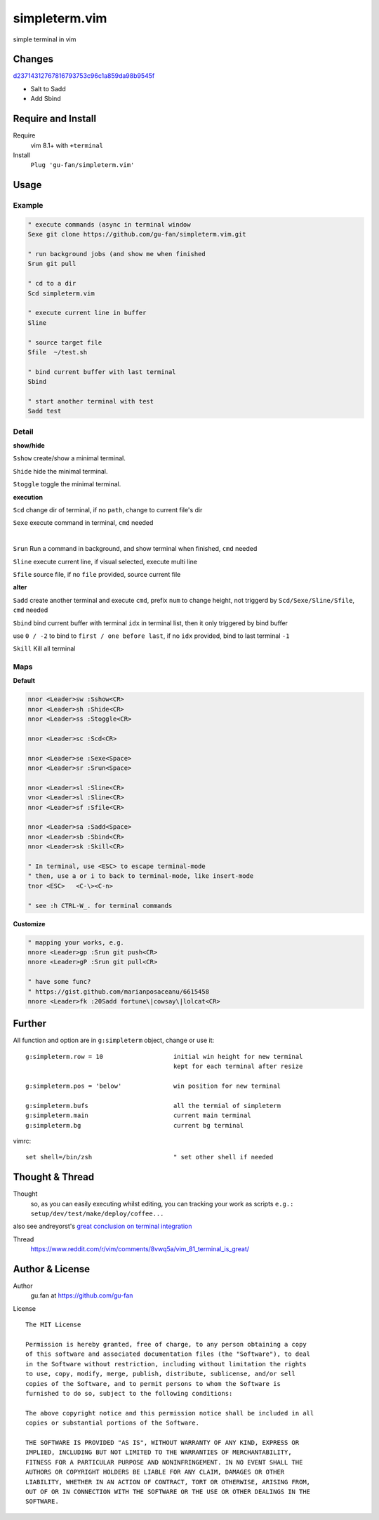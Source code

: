 simpleterm.vim
==============

simple terminal in vim


.. image::
    https://user-images.githubusercontent.com/579129/42396749-99966032-8195-11e8-9492-a3738b35854a.png

Changes
--------

`d23714312767816793753c96c1a859da98b9545f`__

__  https://github.com/gu-fan/simpleterm.vim/commit/d23714312767816793753c96c1a859da98b9545f

- Salt to Sadd
- Add Sbind


Require and Install
-------------------


Require
    vim 8.1+  with ``+terminal``



Install
    ``Plug 'gu-fan/simpleterm.vim'``



Usage
-----

Example
~~~~~~~

.. code:: vim

    " execute commands (async in terminal window
    Sexe git clone https://github.com/gu-fan/simpleterm.vim.git

    " run background jobs (and show me when finished
    Srun git pull 

    " cd to a dir 
    Scd simpleterm.vim

    " execute current line in buffer
    Sline

    " source target file 
    Sfile  ~/test.sh

    " bind current buffer with last terminal
    Sbind
        
    " start another terminal with test
    Sadd test


Detail
~~~~~~


**show/hide**

``Sshow`` create/show a minimal terminal.

``Shide`` hide the minimal terminal.

``Stoggle`` toggle the minimal terminal.

**execution**

``Scd`` change dir of terminal, if no ``path``, change to current file's dir

``Sexe`` execute command in terminal, ``cmd`` needed

|

``Srun`` Run a command in background, and show terminal when finished, ``cmd`` needed

``Sline`` execute current line, if visual selected, execute multi line

``Sfile`` source file, if no ``file`` provided, source current file


**alter**


``Sadd`` create another terminal and execute ``cmd``, prefix ``num`` to change height,
not triggerd by ``Scd/Sexe/Sline/Sfile``, ``cmd`` needed


``Sbind`` bind current buffer with terminal ``idx`` in terminal list,
then it only triggered by bind buffer

use ``0 / -2`` to bind to ``first / one before last``, if no ``idx`` provided, bind to last terminal ``-1``

``Skill`` Kill all terminal

Maps
~~~~

**Default**

.. code:: vim

    nnor <Leader>sw :Sshow<CR>
    nnor <Leader>sh :Shide<CR>
    nnor <Leader>ss :Stoggle<CR>

    nnor <Leader>sc :Scd<CR>

    nnor <Leader>se :Sexe<Space>
    nnor <Leader>sr :Srun<Space>

    nnor <Leader>sl :Sline<CR>
    vnor <Leader>sl :Sline<CR>      
    nnor <Leader>sf :Sfile<CR>

    nnor <Leader>sa :Sadd<Space>
    nnor <Leader>sb :Sbind<CR>
    nnor <Leader>sk :Skill<CR>

    " In terminal, use <ESC> to escape terminal-mode
    " then, use a or i to back to terminal-mode, like insert-mode
    tnor <ESC>   <C-\><C-n>          

    " see :h CTRL-W_. for terminal commands

**Customize**

.. code:: vim

    " mapping your works, e.g.
    nnore <Leader>gp :Srun git push<CR>
    nnore <Leader>gP :Srun git pull<CR>

    " have some func?
    " https://gist.github.com/marianposaceanu/6615458
    nnore <Leader>fk :20Sadd fortune\|cowsay\|lolcat<CR>

Further
-------


All function and option are in ``g:simpleterm`` object,
change or use it::

    g:simpleterm.row = 10                   initial win height for new terminal
                                            kept for each terminal after resize

    g:simpleterm.pos = 'below'              win position for new terminal

    g:simpleterm.bufs                       all the termial of simpleterm
    g:simpleterm.main                       current main terminal
    g:simpleterm.bg                         current bg terminal


vimrc::

    set shell=/bin/zsh                      " set other shell if needed

Thought & Thread
----------------

Thought
    so, as you can easily executing whilst editing, you can
    tracking your work as scripts
    ``e.g.: setup/dev/test/make/deploy/coffee...``

also see andreyorst's `great conclusion on terminal integration`__

__ https://www.reddit.com/r/vim/comments/8vwq5a/vim_81_terminal_is_great/e1rnx8g


Thread
    https://www.reddit.com/r/vim/comments/8vwq5a/vim_81_terminal_is_great/


Author & License
----------------


Author
    gu.fan at https://github.com/gu-fan


License ::

    The MIT License

    Permission is hereby granted, free of charge, to any person obtaining a copy
    of this software and associated documentation files (the "Software"), to deal
    in the Software without restriction, including without limitation the rights
    to use, copy, modify, merge, publish, distribute, sublicense, and/or sell
    copies of the Software, and to permit persons to whom the Software is
    furnished to do so, subject to the following conditions:

    The above copyright notice and this permission notice shall be included in all
    copies or substantial portions of the Software.

    THE SOFTWARE IS PROVIDED "AS IS", WITHOUT WARRANTY OF ANY KIND, EXPRESS OR
    IMPLIED, INCLUDING BUT NOT LIMITED TO THE WARRANTIES OF MERCHANTABILITY,
    FITNESS FOR A PARTICULAR PURPOSE AND NONINFRINGEMENT. IN NO EVENT SHALL THE
    AUTHORS OR COPYRIGHT HOLDERS BE LIABLE FOR ANY CLAIM, DAMAGES OR OTHER
    LIABILITY, WHETHER IN AN ACTION OF CONTRACT, TORT OR OTHERWISE, ARISING FROM,
    OUT OF OR IN CONNECTION WITH THE SOFTWARE OR THE USE OR OTHER DEALINGS IN THE
    SOFTWARE.


